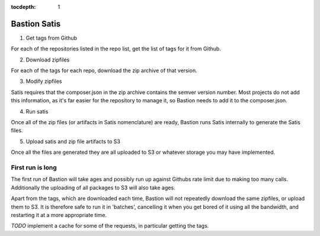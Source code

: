 :tocdepth:
    1

Bastion Satis
=============

1) Get tags from Github

For each of the repositories listed in the repo list, get the list of tags for it from Github.

2) Download zipfiles

For each of the tags for each repo, download the zip archive of that version.

3) Modify zipfiles

Satis requires that the composer.json in the zip archive contains the semver version number. Most projects do not add this information, as it's far easier for the repository to manage it, so Bastion needs to add it to the composer.json.

4) Run satis

Once all of the zip files (or artifacts in Satis nomenclature) are ready, Bastion runs Satis internally to generate the Satis files.


5) Upload satis and zip file artifacts to S3

Once all the files are generated they are all uploaded to S3 or whatever storage you may have implemented.


First run is long
-----------------

The first run of Bastion will take ages and possibly run up against Githubs rate limit due to making too many calls. Additionally the uploading of all packages to S3 will also take ages.

Apart from the tags, which are downloaded each time, Bastion will not repeatedly download the same zipfiles, or upload them to S3. It is therefore safe to run it in 'batches', cancelling it when you get bored of it using all the bandwidth, and restarting it at a more appropriate time. 


*TODO* implement a cache for some of the requests, in particular getting the tags.
